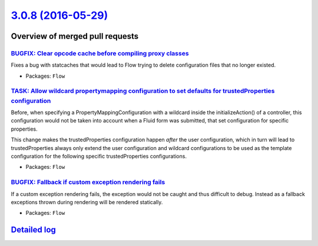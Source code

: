 `3.0.8 (2016-05-29) <https://github.com/neos/flow-development-collection/releases/tag/3.0.8>`_
==============================================================================================

Overview of merged pull requests
~~~~~~~~~~~~~~~~~~~~~~~~~~~~~~~~

`BUGFIX: Clear opcode cache before compiling proxy classes <https://github.com/neos/flow-development-collection/pull/361>`_
---------------------------------------------------------------------------------------------------------------------------

Fixes a bug with statcaches that would lead to Flow trying to delete
configuration files that no longer existed.

* Packages: ``Flow``

`TASK: Allow wildcard propertymapping configuration to set defaults for trustedProperties configuration <https://github.com/neos/flow-development-collection/pull/333>`_
------------------------------------------------------------------------------------------------------------------------------------------------------------------------

Before, when specifying a PropertyMappingConfiguration with a wildcard inside the initializeAction() of
a controller, this configuration would not be taken into account when a Fluid form was submitted, that
set configuration for specific properties.

This change makes the trustedProperties configuration happen *after* the user configuration, which in turn
will lead to trustedProperties always only extend the user configuration and wildcard configurations to
be used as the template configuration for the following specific trustedProperties configurations.

* Packages: ``Flow``

`BUGFIX: Fallback if custom exception rendering fails <https://github.com/neos/flow-development-collection/pull/354>`_
----------------------------------------------------------------------------------------------------------------------

If a custom exception rendering fails, the exception would not be
caught and thus difficult to debug. Instead as a fallback exceptions
thrown during rendering will be rendered statically.

* Packages: ``Flow``

`Detailed log <https://github.com/neos/flow-development-collection/compare/3.0.7...3.0.8>`_
~~~~~~~~~~~~~~~~~~~~~~~~~~~~~~~~~~~~~~~~~~~~~~~~~~~~~~~~~~~~~~~~~~~~~~~~~~~~~~~~~~~~~~~~~~~
